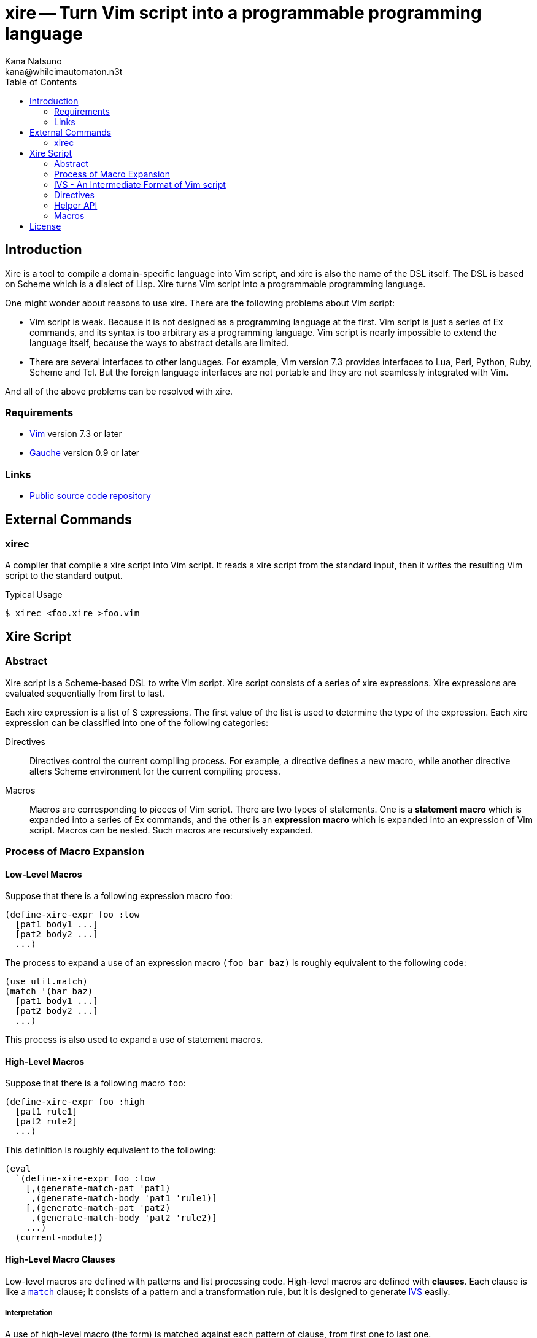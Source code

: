 xire -- Turn Vim script into a programmable programming language
================================================================
Kana Natsuno <kana@whileimautomaton.n3t>
:toc:





Introduction
------------

Xire is a tool to compile a domain-specific language into Vim script,
and xire is also the name of the DSL itself.  The DSL is based on Scheme
which is a dialect of Lisp.  Xire turns Vim script into a programmable
programming language.

One might wonder about reasons to use xire.  There are the following
problems about Vim script:

- Vim script is weak.  Because it is not designed as a programming
  language at the first.  Vim script is just a series of Ex commands,
  and its syntax is too arbitrary as a programming language.  Vim script
  is nearly impossible to extend the language itself, because the ways
  to abstract details are limited.
- There are several interfaces to other languages.  For example, Vim
  version 7.3 provides interfaces to Lua, Perl, Python, Ruby, Scheme and
  Tcl.  But the foreign language interfaces are not portable and they
  are not seamlessly integrated with Vim.

And all of the above problems can be resolved with xire.




Requirements
~~~~~~~~~~~~

- http://www.vim.org/[Vim] version 7.3 or later
- http://practical-scheme.net/gauche/[Gauche] version 0.9 or later




Links
~~~~~

- http://github.com/kana/vim-xire[Public source code repository]





External Commands
-----------------

xirec
~~~~~

A compiler that compile a xire script into Vim script.  It reads a xire
script from the standard input, then it writes the resulting Vim script
to the standard output.

.Typical Usage
----
$ xirec <foo.xire >foo.vim
----





Xire Script
-----------

Abstract
~~~~~~~~

Xire script is a Scheme-based DSL to write Vim script.  Xire script
consists of a series of xire expressions.  Xire expressions are
evaluated sequentially from first to last.

Each xire expression is a list of S expressions.  The first value of the
list is used to determine the type of the expression.  Each xire
expression can be classified into one of the following categories:

Directives::
    Directives control the current compiling process.  For example,
    a directive defines a new macro, while another directive alters
    Scheme environment for the current compiling process.

Macros::
    Macros are corresponding to pieces of Vim script.  There are two
    types of statements.  One is a *statement macro* which is expanded
    into a series of Ex commands, and the other is an *expression macro*
    which is expanded into an expression of Vim script.  Macros can be
    nested.  Such macros are recursively expanded.




Process of Macro Expansion
~~~~~~~~~~~~~~~~~~~~~~~~~~

==== Low-Level Macros

Suppose that there is a following expression macro `foo`:

----
(define-xire-expr foo :low
  [pat1 body1 ...]
  [pat2 body2 ...]
  ...)
----

The process to expand a use of an expression macro `(foo bar baz)` is
roughly equivalent to the following code:

----
(use util.match)
(match '(bar baz)
  [pat1 body1 ...]
  [pat2 body2 ...]
  ...)
----

This process is also used to expand a use of statement macros.



==== High-Level Macros

Suppose that there is a following macro `foo`:

----
(define-xire-expr foo :high
  [pat1 rule1]
  [pat2 rule2]
  ...)
----

This definition is roughly equivalent to the following:

----
(eval
  `(define-xire-expr foo :low
    [,(generate-match-pat 'pat1)
     ,(generate-match-body 'pat1 'rule1)]
    [,(generate-match-pat 'pat2)
     ,(generate-match-body 'pat2 'rule2)]
    ...)
  (current-module))
----



==== High-Level Macro Clauses

Low-level macros are defined with patterns and list processing code.
High-level macros are defined with *clauses*.  Each clause is like
a http://practical-scheme.net/gauche/man/?l=en&p=match[`match`] clause;
it consists of a pattern and a transformation rule, but it is designed
to generate <<ivs,IVS>> easily.


===== Interpretation

A use of high-level macro (the form) is matched against each pattern of
clause, from first one to last one.

If a matching clause is found, the form is expanded by the
transformation rule of the clause, then this form returns the expanded
form.

Otherwise, it is an error.


===== Clause

The details of a `clause` are as follows:

* `clause` is a list with two elements.
* The first element of `clause` is a `pattern`.
* The second element of `clause` is a transformation `rule`.

Examples:

----
[(when $cond:expr $then:stmt ...)
 (IVS (S 'if $cond)
      $then
      (S 'endif))]

[(if $cond:expr $then:stmt $else:stmt)
 (IVS (S 'if $cond)
      $then
      (S 'else)
      $else
      (S 'endif))]
----


===== Patterns

The details of a `pattern` are as follows:

* `pattern` is a list of S expressions.
** Examples: `(break)`, `(return $expr)`, `(if $cond:expr $then:stmt)`
* In `pattern`, a symbol which name starts with `$` is called a *slot*.
* Slots are symbols.  The format of slot symbols is `$<name>:<type>`,
  where `<name>` is the name of a slot and `<type>` is the type of
  a resulting value.
** Examples: `$cond:expr`, `$then:stmt`

The details of ++pattern++-matching process are as follows:

* Non-slot values in a pattern match the same objects in a sense of `equal?`.
** Example: Pattern `(break)` matches only `(break)`.
* Slot values in a pattern are treated as pattern variables.
  They match arbitrary objects.
** Example: Pattern `(return $expr)`
   matches `(return 1)`, `(return (list))`, etc.
* The symbol `_` in a pattern is also treated as a pattern variable.
  It matches arbitrary object, but it is not a slot.
  So that matched object can not be referred in transformation rules.
** Example: Pattern `(rem _)` matches `(rem 1)`, `(rem (2 3))`, etc.
* As a special case, the last value in a pattern may be `...` (the symbol
  spelled with three periods).  The symbol `...` matches as if it is the
  value just before the symbol `...`.
** Example: Pattern `(echo $expr ...)` matches `(echo 1)`, `(echo 1 2)`, etc.


===== Transformation Rules

If a use of high-level macro (the form) matches the pattern of a clause,
the form is transformed into a new list.  This transformation process is
based on the transformation `rule` of the matching clause.

Transformation ++rule++s are like ++quasiquote++d lists,
but there are the following differences:

* Values in the form which match slot values in the pattern of a clause are
  <<__transform_value,transformed into some values based on slot types>>,
  then the transformed values are bound to *slot symbols*.
* Slot symbols are spelled with `$<name>`, where `<name>` is the name of
  a slot which is appeared in the pattern.

For example, suppose that there is the following use of a macro:

----
(return (+ 1 1))
----

And suppose that the use of macro matches the following clause:

----
[(return $result:expr)
 (IVS (S 'return $result))]
----

Transforming process of the form is roughly equivalent to the following:

----
(use util.match)
(match '(return (+ 1 1))
  [('return $result:expr)
   (let ([$result (transform-value $result:expr #f 'expr ctx)])
     (IVS (S 'return $result)))])
----




[[ivs]]
IVS - An Intermediate Format of Vim script
~~~~~~~~~~~~~~~~~~~~~~~~~~~~~~~~~~~~~~~~~~

Xire script is finally compiled into corresponding code in Vim script.
However, there is a huge gap between Xire script and Vim script.  So
that xire script is compiled into code in *an intermediate format* of
Vim script, then resulting code in the intermediate format is finally
compiled into Vim script.

The intermediate format is called *IVS*.
IVS is written in S expression, and IVS is a list of *nodes*.
The details of IVS are as follows:



==== Node

A node expresses a logical part of Vim script.
The following functions are available to create a node:

`(S node-or-atom ...)`::
    Creates a node to express a statement in Vim script.
    For example, `(S 'help 42)` creates a node which corresponds to
    `:help 42` in Vim script.

`(E node-or-atom ...)`::
    Creates a node to express an expression in Vim script.
    For example, `(E Answer (Q "(") (E 42) (Q ")"))` creates a node which
    corresponds to `Answer(42)` in Vim script.

`(Q atom ...)`::
    Creates a node to express tokens in Vim script.
    Unlike other functions,
    `Q` is to embed ++atom++s into resulting Vim script.
    Therefore ++atom++s are not converted
    and they are ++display++ed into resulting Vim script.



==== Atom

An atom is roughly corresponding to a "token" in Vim script.
For example, numbers, strings, variable names and so on.
Available atoms are as follows:

`<boolean>` objects::
    Correspond to boolean values in Vim script.

`<number>` objects::
    Correspond to number values in Vim script.  Only
    exact integers are valid.  It is an error to use inexact numbers and
    non-integer numbers such as real numbers, though real numbers should
    be supported later.  Note that numbers in Vim script are limited in
    a range, and the range depends on how Vim executable is compiled.
    So that xire does not check whether a given number is also valid as
    Vim script or not.

`<regexp>` objects::
    Correspond to equivalent string values in Vim script (because
    there is no literal notation for regular expressions in Vim script).

`<string>` objects::
    Correspond to string values in Vim script.  See also
    <<_conventions_of_string_values, conventions of string values>>.

`<symbol>` objects::
    Correspond to Ex command names (such as `:map`), variable names
    (such as `v:servername`), and other keywords in Vim script.  When
    Vim script is generated from IVS, the names of symbols are
    normalized, then <<_normalization_of_variable_names,normalized
    names>> are embedded into resulting Vim script.



==== Conventions of String Values

The syntax of string literals is different between Scheme and Vim
script.  So that there are the following limitations on Scheme strings
which are compiled into Vim script:


===== Available Backslash-Escape Notations in Scheme Strings

In Scheme strings, only the following backslash-escape notations may be
used:

- `\\`
- `\"`
- `\f`
- `\n`
- `\r`
- `\t`
- `\uNNNN`
- `\xNN`
- `\<whitespace>*<newline><whitespace>*`

All but the last notation are also available in Vim script.  The last
notation is not available in Vim script, but it is processed and simply
discarded by ++read++er of Scheme.

So that external representation of Scheme strings and ones of Vim script
strings are the same if the above condition is met.  Therefore it's
possible to write Scheme strings as if they are Vim script strings.

Other notations (`\0` and `\UNNNNNNNN`) must not be used.  Because:

- There is no equivalent for `\UNNNNNNNN` in Vim script.
- Vim script cannot handle NUL character as is.  Though we can write
  `"\0"` in Vim script, such strings are essentially wrong.  So that it
  must not be used.


===== Unavailable Backslash-Escape Notations in Vim script Strings

The following backslash-escape notations in Vim script are not available
in xire script:

[options='header']
|===================================================================
|Label  |Notations              |Meaning
|(o)    |`\.`, `\..`, `\...`	|Arbitrary byte, in octal digits
|(x)    |`\x.`                  |Arbitrary byte, in single hex digit
|(X)    |`\X.`, `\X..`          |Equivalent to `\x.` and `\x..`
|(U)    |`\U....`               |Equivalent to `\u....`
|(b)    |`\b`                   |Equivalent to `\<BS>`
|(e)    |`\e`                   |Equivalent to `\<Esc>`
|(k)    |`\<Key>`               |Special key sequence
|===================================================================

- (o), (x) and (X): Use `"\xNN"` instead.
- (b) and (e): Use `"\xNN"` instead.
- (U): Incompatible with `"\UNNNNNNNN"` notation in Gauche strings and
  it is rarely used.
- (k): Use +(<<_kbd,kbd>> "<Key> ...")+ form instead.



==== Normalization of Variable Names

While various characters such as `$`, `!` and `%` can be used as
variable names in Scheme, variable names in Vim script must match to
`#/^[A-Za-z_][A-Za-z_0-9]*$/`.  So that it is generally an error to use
such characters for symbols in <<ivs,IVS>>.

But, for convenience, several characters (more precisely, patterns) can
be used for symbols in IVS.

[options='header']
|==================================================================
|Pattern        |Replacement    |Example Symbol |Replacement Result
|`#/\?$/`       |`_p`           |`eq?`          |`eq_p`
|`#/!$/`        |`_x`           |`set!`         |`set_x`
|`#/->/`        |`_to_`         |`vector->list` |`vector_to_list`
|`#/[-%]/`      |`_`            |`read-char`    |`read_char`
|==================================================================




Directives
~~~~~~~~~~

==== `(define-xire-expr name [mode] [ctx] clause ...)`

`define-xire-expr` directive defines a new expression macro.

`name` (arbitrary symbol)::
    Specifies the name of the new macro.

`mode` (`:high` or `:low`)::
    Specifies the mode which determines how the new macro is expanded.
    If `mode` is omitted, `:high` is used.

`ctx` (arbitrary symbol)::
    Specifies the name of a variable which is bound to the current
    context of a macro expansion.  This variable is available in
    ++body++s of each `clause`.  It may be omitted if `ctx` is not used
    in each `clause`.

`clause` (`[pat body ...]`, `[pat (=> id) body ...]` or `rule`)::
    Specifies an expansion rule for the new macro.
    The first two formats of `clause` are available only for low-level
    macros, and the formats are the same as
    http://practical-scheme.net/gauche/man/?l=en&p=match[`match`].
    The third format is available only for high-level macros;
    see also <<__translate_rule,`translate-rule`>> for details.

See also <<_process_of_macro_expansion,Process of Macro Expansion>>.



==== `(define-xire-stmt name [mode] [ctx] clause ...)`

`define-xire-stmt` directive defines a new statement macro.

`name` (arbitrary symbol)::
    Specifies the name of the new macro.

`mode` (`:high` or `:low`)::
    Specifies the mode which determines how the new macro is expanded.
    If `mode` is omitted, `:high` is used.

`ctx` (arbitrary symbol)::
    Specifies the name of a variable which is bound to the current
    context of a macro expansion.  This variable is available in
    ++body++s of each `clause`.  It may be omitted if `ctx` is not used
    in each `clause`.

`clause` (`[pat body ...]`, `[pat (=> id) body ...]` or `rule`)::
    Specifies an expansion rule for the new macro.
    The first two formats of `clause` are available only for low-level
    macros, and the formats are the same as
    http://practical-scheme.net/gauche/man/?l=en&p=match[`match`].
    The third format is available only for high-level macros;
    see also <<__translate_rule,`translate-rule`>> for details.

See also <<_process_of_macro_expansion,Process of Macro Expansion>>.

There are also the following shorthands for `define-xire-stmt`:

`(define-xire-stmt <name>)`::
    Roughly equivalent to the following:

    (define-xire-stmt <name> "<name>")

`(define-xire-stmt <name> :!)`::
    Roughly equivalent to the following:

    (define-xire-stmt <name> "<name>")
    (define-xire-stmt <name> "<name>!")

`(define-xire-stmt <name> <ex-command-name>)`::
    Roughly equivalent to the following:

    (define-xire-stmt <name>
      [(_)
       '(<ex-command-name>)])  ; <ex-command-name> must be a string.



==== `(scheme scheme-expr ...)`

`scheme` directive evaluates arbitrary ++scheme-expr++s as if
`(begin scheme-expr ...)`.




Helper API
~~~~~~~~~~

In xire script, the following API is available to define xire macros:



[[___ex_]]
==== `(=ex= ex-cmd-ivs ...)`

A function to generate complete <<ivs,IVS>> of Ex commands.
`ex-cmd-ivs` is IVS of an Ex command.  Basically, each `ex-cmd-ivs` is
copied into new list, but there are the following differences:

* An empty list is inserted into the first element of new list,
  to ensure that generated IVS is embedded into resulting Vim script
  without unnecessary conversion.
* `"\n"` is inserted after each `ex-cmd-ivs`.
* If a `ex-cmd-ivs` is a list, result of `(intersperse " " ex-cmd-ivs)`
  is inserted into new list instead of `ex-cmd-ivs`.
* If a `ex-cmd-ivs` is a result of `=ex=`,
  the above list manipulation is not applied,
  so that it is copied into the result as is.

For example, the following use of `=ex=`

----
(=ex= '(if (foo == bar))
      '(echo 1)
      'endif)
----

is equivalent to the following data:

----
(()
 (if " " (foo == bar)) "\n"
 (echo " " 1) "\n"
 endif "\n")
----



[[__generate_match_body]]
==== `(generate-match-body pat rule)`

A function which generates a body of clause for
http://practical-scheme.net/gauche/man/?l=en&p=match[`match`]
from `pat` and `rule` of clause for high-level xire macro.

For example,

----
(generate-match-body '(if $cond:expr $then:stmt)
                     '((IVS (S 'if $cond)
                            $then
                            (S 'endif))))
----

is roughly equivalent to the following:

----
'(let ([$then (transform-value $then:stmt #f 'stmt ctx)]
       [$cond (transform-value $cond:expr #f 'expr ctx)])
   (IVS (S 'if $cond)
        $then
        (S 'endif)))
----

See also <<_high_level_macro_rules,high-level macro rules>>.



[[__generate_match_pat]]
==== `(generate-match-pat pat)`

A function which generates a pattern of clause for
http://practical-scheme.net/gauche/man/?l=en&p=match[`match`]
from a `pat` of clause for high-level xire macros.

For example,

----
(generate-match-pat '(if $cond:expr $then:stmt $else:stmt))
----

is roughly equivalent to the following:

----
'('if $cond:expr $then:stmt $else:stmt)
----

See also <<_high_level_macro_rules,high-level macro rules>>.



[[__scheme_object_to_vim_script_notation]]
==== `(scheme-object->vim-script-notation x)`

A function which converts a given Scheme object into the corresponding
Vim script notation.  See also <<ivs,IVS>>.



[[__transform_value]]
==== `(transform-value form-or-forms manyp type upper-ctx)`

A function which compiles given `form-or-forms` in xire script into Vim script,
according to other arguments:

`form-or-forms`::
    A form or a list of forms written in xire script.

`manyp`::
    A boolean value which specifies the format of `form-or-forms`.
    If this value is `#f`, `form-or-forms` is treated as a form,
    and this function returns a resulting Vim script in IVS.
    Otherwise, `form-or-forms` is treated as a list of forms,
    and this function returns a list of resulting Vim script in IVS.

`type`::
    A symbol which specifies the type of `form`.
    If this value is `expr`, `form` is compiled as an expression.
    If this value is `stmt`, `form` is compiled as a statement.
    Otherwise, it is an error.

`upper-ctx`::
    An object which specifies the context of the original caller of
    `form`.




Macros
~~~~~~

FIXME: Write about details of macros.





License
-------

So-called MIT/X license.

Copyright (C) 2009-2011 Kana Natsuno <kana@whileimautomaton.n3t>

Permission is hereby granted, free of charge, to any person obtaining
a copy of this software and associated documentation files (the
"Software"), to deal in the Software without restriction, including
without limitation the rights to use, copy, modify, merge, publish,
distribute, sublicense, and/or sell copies of the Software, and to
permit persons to whom the Software is furnished to do so, subject to
the following conditions:

The above copyright notice and this permission notice shall be included
in all copies or substantial portions of the Software.

THE SOFTWARE IS PROVIDED "AS IS", WITHOUT WARRANTY OF ANY KIND, EXPRESS
OR IMPLIED, INCLUDING BUT NOT LIMITED TO THE WARRANTIES OF
MERCHANTABILITY, FITNESS FOR A PARTICULAR PURPOSE AND NONINFRINGEMENT.
IN NO EVENT SHALL THE AUTHORS OR COPYRIGHT HOLDERS BE LIABLE FOR ANY
CLAIM, DAMAGES OR OTHER LIABILITY, WHETHER IN AN ACTION OF CONTRACT,
TORT OR OTHERWISE, ARISING FROM, OUT OF OR IN CONNECTION WITH THE
SOFTWARE OR THE USE OR OTHER DEALINGS IN THE SOFTWARE.





// vim: filetype=asciidoc
// vim: textwidth=72 expandtab softtabstop=4 shiftwidth=4
